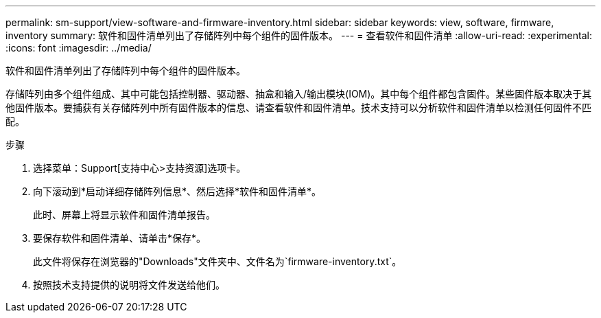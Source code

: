 ---
permalink: sm-support/view-software-and-firmware-inventory.html 
sidebar: sidebar 
keywords: view, software, firmware, inventory 
summary: 软件和固件清单列出了存储阵列中每个组件的固件版本。 
---
= 查看软件和固件清单
:allow-uri-read: 
:experimental: 
:icons: font
:imagesdir: ../media/


[role="lead"]
软件和固件清单列出了存储阵列中每个组件的固件版本。

存储阵列由多个组件组成、其中可能包括控制器、驱动器、抽盒和输入/输出模块(IOM)。其中每个组件都包含固件。某些固件版本取决于其他固件版本。要捕获有关存储阵列中所有固件版本的信息、请查看软件和固件清单。技术支持可以分析软件和固件清单以检测任何固件不匹配。

.步骤
. 选择菜单：Support[支持中心>支持资源]选项卡。
. 向下滚动到*启动详细存储阵列信息*、然后选择*软件和固件清单*。
+
此时、屏幕上将显示软件和固件清单报告。

. 要保存软件和固件清单、请单击*保存*。
+
此文件将保存在浏览器的"Downloads"文件夹中、文件名为`firmware-inventory.txt`。

. 按照技术支持提供的说明将文件发送给他们。

